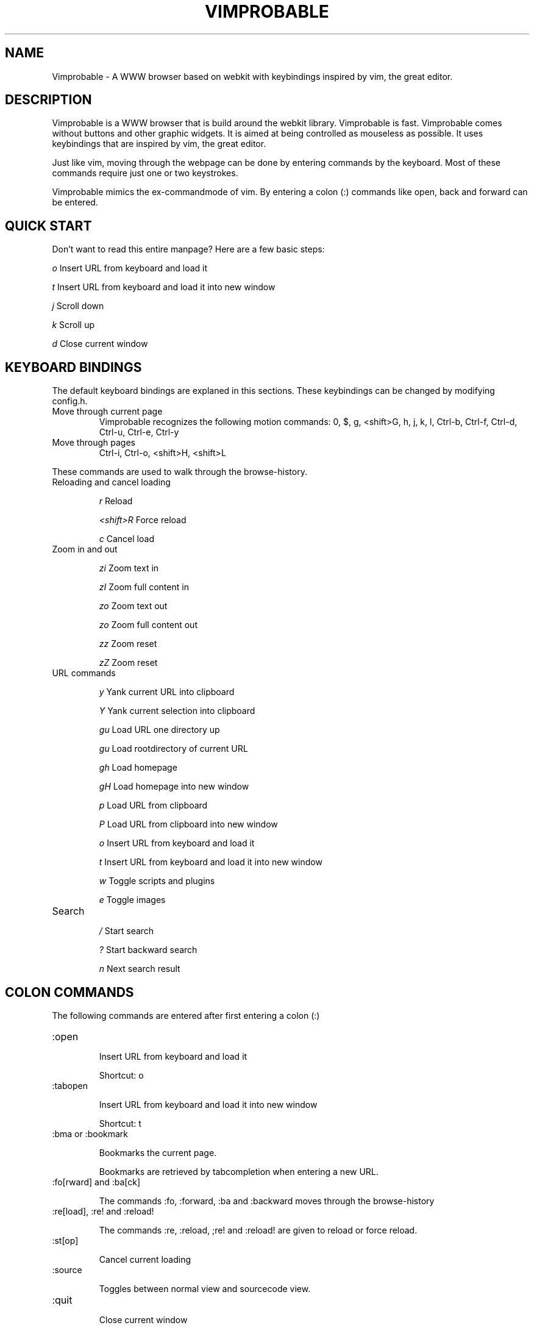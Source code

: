 .\" Process this file with
.\" groff -man -Tascii vimprobable.1
.\"
.TH VIMPROBABLE 1 "December 2009" "Linux User Manuals"
.SH NAME
Vimprobable \- A WWW browser based on webkit with keybindings inspired by vim, the great editor.
.SH DESCRIPTION
Vimprobable is a WWW browser that is build around the webkit library. Vimprobable is fast. 
Vimprobable comes without buttons and other graphic widgets. It is aimed at being controlled 
as mouseless as possible. It uses keybindings that are inspired by vim, the great editor.
.PP
Just like vim, moving through the webpage can be done by entering commands by the keyboard.
Most of these commands require just one or two keystrokes.
.PP
Vimprobable mimics the ex-commandmode of vim. By entering a colon (:) commands like open,
back and forward can be entered.

.SH QUICK START

Don't want to read this entire manpage? Here are a few basic steps:

.I "    " o
Insert URL from keyboard and load it

.I "    " t
Insert URL from keyboard and load it into new window

.I "    " j
Scroll down

.I "    " k
Scroll up

.I "    " d  
Close current window

.SH KEYBOARD BINDINGS
The default keyboard bindings are explaned in this sections. These keybindings
can be changed by modifying config.h.

.IP "Move through current page"
Vimprobable recognizes the following motion commands:
0, $, g, <shift>G, h, j, k, l, Ctrl-b, Ctrl-f, Ctrl-d, Ctrl-u, Ctrl-e, Ctrl-y

.IP "Move through pages"
Ctrl-i, Ctrl-o, <shift>H, <shift>L
.PP
These commands are used to walk through the browse-history.

.IP "Reloading and cancel loading"

.I "    " r 
Reload

.I "    " <shift>R
Force reload

.I "    " c
Cancel load

.IP "Zoom in and out"

.I "    " zi
Zoom text in

.I "    " zI
Zoom full content in

.I "    " zo
Zoom text out

.I "    " zo
Zoom full content out

.I "    " zz
Zoom reset

.I "    " zZ
Zoom reset

.IP "URL commands"

.I "    " y
Yank current URL into clipboard

.I "    " Y
Yank current selection into clipboard

.I "    " gu
Load URL one directory up

.I "    " gu
Load rootdirectory of current URL

.I "    " gh
Load homepage

.I "    " gH
Load homepage into new window

.I "    " p
Load URL from clipboard

.I "    " P
Load URL from clipboard into new window

.I "    " o
Insert URL from keyboard and load it

.I "    " t
Insert URL from keyboard and load it into new window

.I "    " w
Toggle scripts and plugins

.I "    " e
Toggle images


.IP Search

.I "    " /
Start search

.I "    " ?
Start backward search

.I "    " n
Next search result



.SH COLON COMMANDS

The following commands are entered after first entering a colon (:)

.IP ":open "

Insert URL from keyboard and load it

Shortcut: o

.IP ":tabopen "

Insert URL from keyboard and load it into new window

Shortcut: t

.IP ":bma or :bookmark"

Bookmarks the current page. 

Bookmarks are retrieved by tabcompletion when entering a new URL.

.IP ":fo[rward] and :ba[ck]"

The commands :fo, :forward, :ba and :backward moves through the browse-history

.IP ":re[load], :re! and :reload!"

The commands :re, :reload, ;re! and :reload! are given to reload or
force reload.

.IP ":st[op]"

Cancel current loading

.IP ":source"

Toggles between normal view and sourcecode view.

.IP ":quit"

Close current window

Shortcut: d

.SH FILES

Please make sure you create these files before running the browser. 
Everything but the history and bookmarks files is optional. The cookies
file is required if you want to use cookies.

.I $HOME/.config/vimprobable/bookmarks

.I $HOME/.config/vimprobable/cookies

.I $HOME/.config/vimprobable/history

.I $HOME/.config/vimprobable/style.css


.SH BUGS
There has not been any significant bughunting yet.
.SH AUTHORS
Hannes Schueller and Matto Fransen
.SH "SEE ALSO"
.BR vimprobable2 (1),




